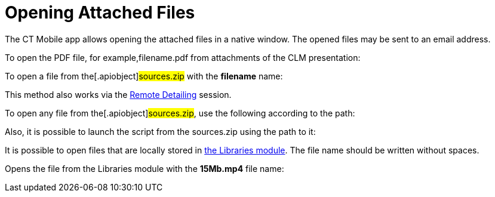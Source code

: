 = Opening Attached Files

The CT Mobile app allows opening the attached files in a native window.
The opened files may be sent to an email address.



To open the PDF file, for example,[.apiobject]#filename.pdf#
from attachments of the CLM presentation:



To open a file from the[.apiobject]#sources.zip# with the
*filename* name:

This method also works via
the xref:ios/ct-presenter/the-remote-detailing-functionality/index.adoc[Remote
Detailing] session.



To open any file from the[.apiobject]#sources.zip#, use the
following according to the path:



Also, it is possible to launch the script from the
[.apiobject]#sources.zip# using the path to it:



//tag::ios[]

It is possible to open files that are locally stored in
xref:ios/mobile-application/mobile-application-modules/libraries.adoc[the Libraries module]. The file name should be
written without spaces.

Opens the file from the Libraries module with the *15Mb.mp4* file name:

